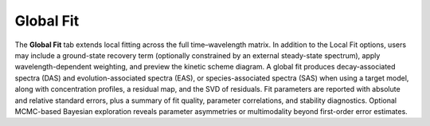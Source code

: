 Global Fit
----------

The **Global Fit** tab extends local fitting across the full time–wavelength matrix.  
In addition to the Local Fit options, users may include a ground-state recovery term (optionally constrained by an external steady-state spectrum), apply wavelength-dependent weighting, and preview the kinetic scheme diagram.  
A global fit produces decay-associated spectra (DAS) and evolution-associated spectra (EAS), or species-associated spectra (SAS) when using a target model, along with concentration profiles, a residual map, and the SVD of residuals.  
Fit parameters are reported with absolute and relative standard errors, plus a summary of fit quality, parameter correlations, and stability diagnostics.  Optional MCMC-based Bayesian exploration reveals parameter asymmetries or multimodality beyond first-order error estimates.






